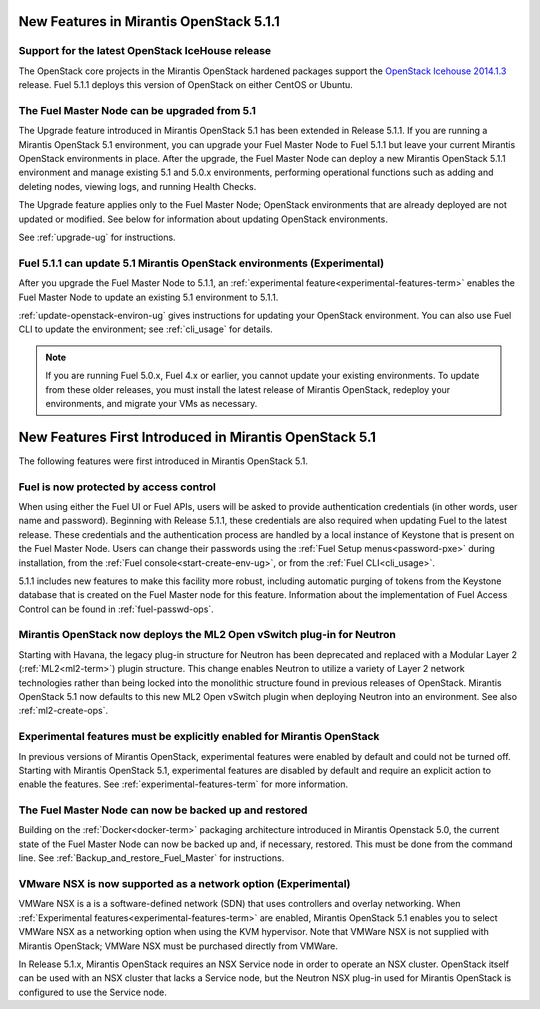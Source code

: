 New Features in Mirantis OpenStack 5.1.1
========================================

Support for the latest OpenStack IceHouse release
-------------------------------------------------

The OpenStack core projects in the Mirantis OpenStack hardened packages
support the
`OpenStack Icehouse 2014.1.3
<https://wiki.openstack.org/wiki/ReleaseNotes/2014.1.3>`_ release.
Fuel 5.1.1 deploys this version of OpenStack on either CentOS or Ubuntu.

The Fuel Master Node can be upgraded from 5.1
---------------------------------------------

The Upgrade feature introduced in Mirantis OpenStack 5.1
has been extended in Release 5.1.1.
If you are running a Mirantis OpenStack 5.1 environment,
you can upgrade your Fuel Master Node to Fuel 5.1.1
but leave your current Mirantis OpenStack environments in place.
After the upgrade, the Fuel Master Node can deploy
a new Mirantis OpenStack 5.1.1 environment
and manage existing 5.1 and 5.0.x environments,
performing operational functions
such as adding and deleting nodes,
viewing logs, and running Health Checks.

The Upgrade feature applies only to the Fuel Master Node;
OpenStack environments that are already deployed
are not updated or modified.
See below for information about updating OpenStack environments.

See :ref:`upgrade-ug` for instructions.

Fuel 5.1.1 can update 5.1 Mirantis OpenStack environments (Experimental)
------------------------------------------------------------------------

After you upgrade the Fuel Master Node to 5.1.1,
an :ref:`experimental feature<experimental-features-term>`
enables the Fuel Master Node to update
an existing 5.1 environment to 5.1.1.

:ref:`update-openstack-environ-ug` gives instructions
for updating your OpenStack environment.
You can also use Fuel CLI to update the environment;
see :ref:`cli_usage` for details.

.. note::
  If you are running Fuel 5.0.x, Fuel 4.x or earlier,
  you cannot update your existing environments.
  To update from these older releases, you must install
  the latest release of Mirantis OpenStack,
  redeploy your environments,
  and migrate your VMs as necessary.

New Features First Introduced in Mirantis OpenStack 5.1
=======================================================

The following features were first introduced
in Mirantis OpenStack 5.1.

Fuel is now protected by access control
---------------------------------------

When using either the Fuel UI or Fuel APIs,
users will be asked to provide authentication credentials
(in other words, user name and password).
Beginning with Release 5.1.1,
these credentials are also required
when updating Fuel to the latest release.
These credentials and the authentication process
are handled by a local instance of Keystone
that is present on the Fuel Master Node.
Users can change their passwords
using the :ref:`Fuel Setup menus<password-pxe>` during installation,
from the :ref:`Fuel console<start-create-env-ug>`,
or from the :ref:`Fuel CLI<cli_usage>`.

5.1.1 includes new features to make this facility more robust,
including automatic purging of tokens from the Keystone database
that is created on the Fuel Master node for this feature.
Information about the implementation of Fuel Access Control
can be found in :ref:`fuel-passwd-ops`.

Mirantis OpenStack now deploys the ML2 Open vSwitch plug-in for Neutron
-----------------------------------------------------------------------
Starting with Havana, the legacy plug-in structure for Neutron
has been deprecated and replaced with
a Modular Layer 2 (:ref:`ML2<ml2-term>`) plugin structure.
This change enables Neutron to utilize a variety of Layer 2 network technologies
rather than being locked into the monolithic structure
found in previous releases of OpenStack.
Mirantis OpenStack 5.1 now defaults to this new ML2 Open vSwitch plugin
when deploying Neutron into an environment.
See also :ref:`ml2-create-ops`.

Experimental features must be explicitly enabled for Mirantis OpenStack
-----------------------------------------------------------------------

In previous versions of Mirantis OpenStack,
experimental features were enabled by default and could not be turned off.
Starting with Mirantis OpenStack 5.1,
experimental features are disabled by default
and require an explicit action to enable the features.
See :ref:`experimental-features-term` for more information.

The Fuel Master Node can now be backed up and restored
------------------------------------------------------
Building on the :ref:`Docker<docker-term>` packaging architecture
introduced in Mirantis Openstack 5.0,
the current state of the Fuel Master Node
can now be backed up and, if necessary, restored.
This must be done from the command line.
See :ref:`Backup_and_restore_Fuel_Master` for instructions.

VMware NSX is now supported as a network option (Experimental)
--------------------------------------------------------------

VMWare NSX is a is a software-defined network (SDN)
that uses controllers and overlay networking.
When :ref:`Experimental features<experimental-features-term>` are enabled,
Mirantis OpenStack 5.1 enables you to select VMWare NSX
as a networking option when using the KVM hypervisor.
Note that VMWare NSX is not supplied with Mirantis OpenStack;
VMWare NSX must be purchased directly from VMWare.

In Release 5.1.x, Mirantis OpenStack requires an NSX Service node
in order to operate an NSX cluster.
OpenStack itself can be used with an NSX cluster
that lacks a Service node,
but the Neutron NSX plug-in used for Mirantis OpenStack
is configured to use the Service node.

